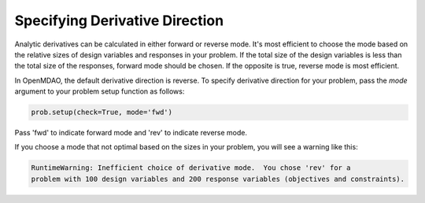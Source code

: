 .. _feature_picking_mode:

*******************************
Specifying Derivative Direction
*******************************

Analytic derivatives can be calculated in either forward or reverse mode.  It's most
efficient to choose the mode based on the relative sizes of design variables and
responses in your problem.  If the total size of the design variables is less than
the total size of the responses, forward mode should be chosen.  If the opposite
is true, reverse mode is most efficient.

In OpenMDAO, the default derivative direction is reverse.  To specify derivative
direction for your problem, pass the *mode* argument to your problem setup
function as follows:

.. code-block:: python

    prob.setup(check=True, mode='fwd')


Pass 'fwd' to indicate forward mode and 'rev' to indicate reverse mode.

If you choose a mode that not optimal based on the sizes in your problem, you
will see a warning like this:


.. code-block:: none

    RuntimeWarning: Inefficient choice of derivative mode.  You chose 'rev' for a
    problem with 100 design variables and 200 response variables (objectives and constraints).
